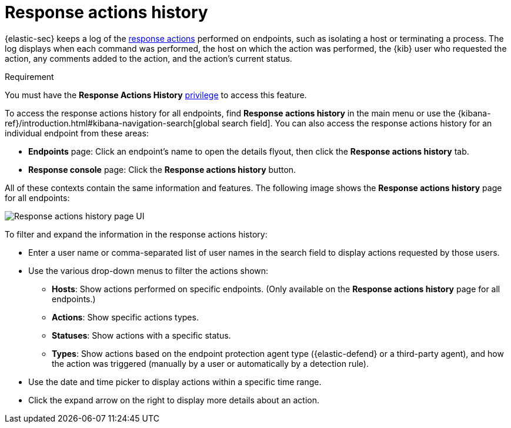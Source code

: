 [[response-actions-history]]
= Response actions history

:frontmatter-description: The response actions history log keeps a record of actions taken on endpoints.
:frontmatter-tags-products: [security, defend]
:frontmatter-tags-content-type: [reference]
:frontmatter-tags-user-goals: [manage]

{elastic-sec} keeps a log of the <<response-actions,response actions>> performed on endpoints, such as isolating a host or terminating a process. The log displays when each command was performed, the host on which the action was performed, the {kib} user who requested the action, any comments added to the action, and the action's current status.

.Requirement
[sidebar]
--
You must have the *Response Actions History* <<endpoint-management-req,privilege>> to access this feature.
--

To access the response actions history for all endpoints, find **Response actions history** in the main menu or use the {kibana-ref}/introduction.html#kibana-navigation-search[global search field]. You can also access the response actions history for an individual endpoint from these areas:

* *Endpoints* page: Click an endpoint's name to open the details flyout, then click the *Response actions history* tab.
* *Response console* page: Click the *Response actions history* button.

All of these contexts contain the same information and features. The following image shows the *Response actions history* page for all endpoints:

[role="screenshot"]
image::images/response-actions-history-page.png[Response actions history page UI]

To filter and expand the information in the response actions history:

* Enter a user name or comma-separated list of user names in the search field to display actions requested by those users.
* Use the various drop-down menus to filter the actions shown:
** *Hosts*: Show actions performed on specific endpoints. (Only available on the *Response actions history* page for all endpoints.)
** *Actions*: Show specific actions types.
** *Statuses*: Show actions with a specific status.
** *Types*: Show actions based on the endpoint protection agent type ({elastic-defend} or a third-party agent), and how the action was triggered (manually by a user or automatically by a detection rule).
* Use the date and time picker to display actions within a specific time range.
* Click the expand arrow on the right to display more details about an action.
